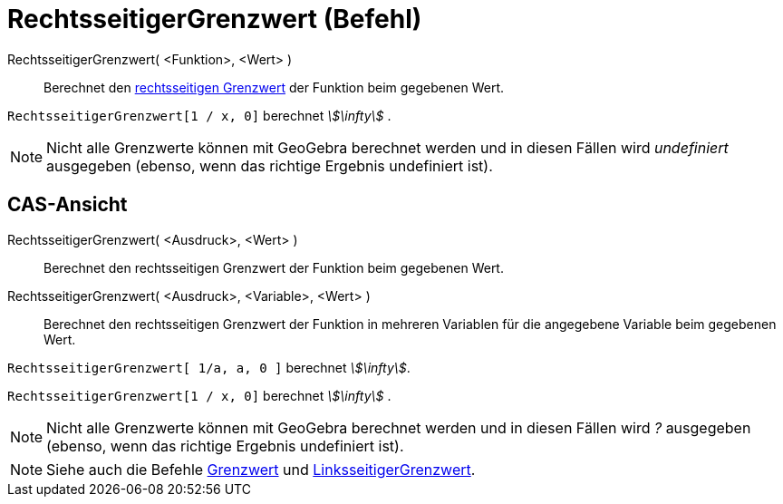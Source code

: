 = RechtsseitigerGrenzwert (Befehl)
:page-en: commands/LimitAbove
ifdef::env-github[:imagesdir: /de/modules/ROOT/assets/images]

RechtsseitigerGrenzwert( <Funktion>, <Wert> )::
  Berechnet den https://en.wikipedia.org/wiki/de:Grenzwert_(Funktion)#Einseitige_Grenzwerte[rechtsseitigen Grenzwert]
  der Funktion beim gegebenen Wert.

[EXAMPLE]
====

`++RechtsseitigerGrenzwert[1 / x, 0]++` berechnet _stem:[\infty]_ .

====

[NOTE]
====

Nicht alle Grenzwerte können mit GeoGebra berechnet werden und in diesen Fällen wird _undefiniert_ ausgegeben (ebenso,
wenn das richtige Ergebnis undefiniert ist).

====

== CAS-Ansicht

RechtsseitigerGrenzwert( <Ausdruck>, <Wert> )::
  Berechnet den rechtsseitigen Grenzwert der Funktion beim gegebenen Wert.
RechtsseitigerGrenzwert( <Ausdruck>, <Variable>, <Wert> )::
  Berechnet den rechtsseitigen Grenzwert der Funktion in mehreren Variablen für die angegebene Variable beim gegebenen
  Wert.

[EXAMPLE]
====

`++RechtsseitigerGrenzwert[ 1/a, a, 0 ]++` berechnet _stem:[\infty]_.

====

[EXAMPLE]
====

`++RechtsseitigerGrenzwert[1 / x, 0]++` berechnet _stem:[\infty]_ .

====

[NOTE]
====

Nicht alle Grenzwerte können mit GeoGebra berechnet werden und in diesen Fällen wird _?_ ausgegeben (ebenso, wenn das
richtige Ergebnis undefiniert ist).

====

[NOTE]
====

Siehe auch die Befehle xref:/commands/Grenzwert.adoc[Grenzwert] und
xref:/commands/LinksseitigerGrenzwert.adoc[LinksseitigerGrenzwert].

====
